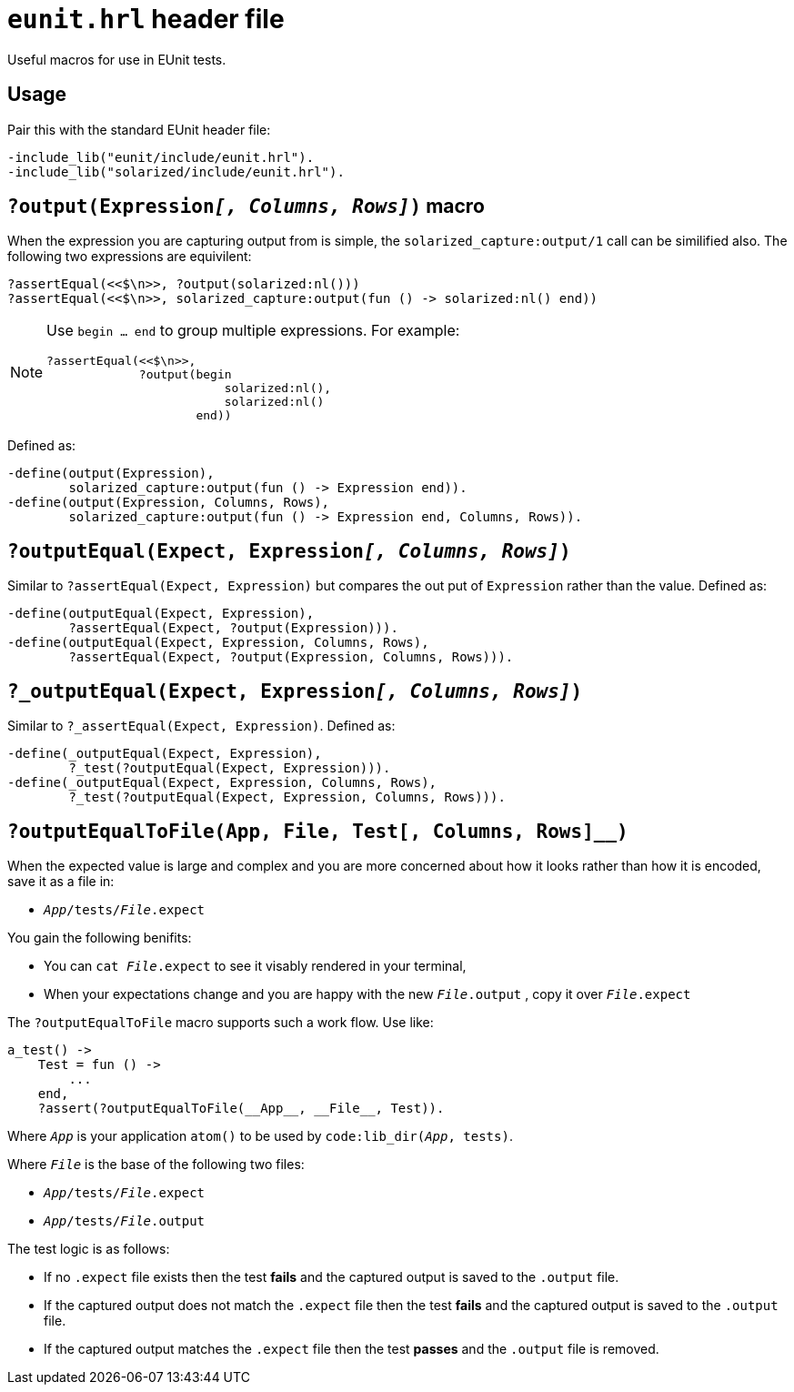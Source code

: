 = `eunit.hrl` header file

Useful macros for use in EUnit tests.

== Usage

Pair this with the standard EUnit header file:

[source,erlang]
----
-include_lib("eunit/include/eunit.hrl").
-include_lib("solarized/include/eunit.hrl").
----

== `?output(Expression__[, Columns, Rows]__)` macro

When the expression you are capturing output from is simple,
the `solarized_capture:output/1` call can be similified also.
The following two expressions are equivilent:

[source,erlang]
----
?assertEqual(<<$\n>>, ?output(solarized:nl()))
?assertEqual(<<$\n>>, solarized_capture:output(fun () -> solarized:nl() end))
----

[NOTE]
====
Use `begin ... end` to group multiple expressions. For example:

[source,erlang]
----
?assertEqual(<<$\n>>,
             ?output(begin
                         solarized:nl(),
                         solarized:nl()
                     end))
----
====

Defined as:

[source,erlang]
----
-define(output(Expression),
        solarized_capture:output(fun () -> Expression end)).
-define(output(Expression, Columns, Rows),
        solarized_capture:output(fun () -> Expression end, Columns, Rows)).
----

== `?outputEqual(Expect, Expression__[, Columns, Rows]__)`

Similar to `?assertEqual(Expect, Expression)` but compares the out put of
`Expression` rather than the value.
Defined as:

[source,erlang]
----
-define(outputEqual(Expect, Expression),
        ?assertEqual(Expect, ?output(Expression))).
-define(outputEqual(Expect, Expression, Columns, Rows),
        ?assertEqual(Expect, ?output(Expression, Columns, Rows))).
----

== `?_outputEqual(Expect, Expression__[, Columns, Rows]__)`

Similar to `?_assertEqual(Expect, Expression)`.
Defined as:

[source,erlang]
----
-define(_outputEqual(Expect, Expression),
        ?_test(?outputEqual(Expect, Expression))).
-define(_outputEqual(Expect, Expression, Columns, Rows),
        ?_test(?outputEqual(Expect, Expression, Columns, Rows))).
----

== `?outputEqualToFile(App, File, Test[, Columns, Rows]__)`

When the expected value is large and complex and you are more concerned about
how it looks rather than how it is encoded, save it as a file in:

* `__App__/tests/__File__.expect`

You gain the following benifits:

* You can `cat __File__.expect` to see it visably rendered in your terminal,
* When your expectations change and you are happy with the new `__File__.output`
, copy it over `__File__.expect`

The `?outputEqualToFile` macro supports such a work flow.
Use like:

[source,erlang]
----
a_test() ->
    Test = fun () ->
        ...
    end,
    ?assert(?outputEqualToFile(__App__, __File__, Test)).
----

Where `__App__` is your application `atom()` to be used by `code:lib_dir(__App__, tests)`.

Where `__File__` is the base of the following two files:

* `__App__/tests/__File__.expect`
* `__App__/tests/__File__.output`

The test logic is as follows:

* If no `.expect` file exists then
the test *fails* and the captured output is saved to the `.output` file.
* If the captured output does not match the `.expect` file then
the test *fails* and the captured output is saved to the `.output` file.
* If the captured output matches the `.expect` file then
the test *passes* and the `.output` file is removed.

